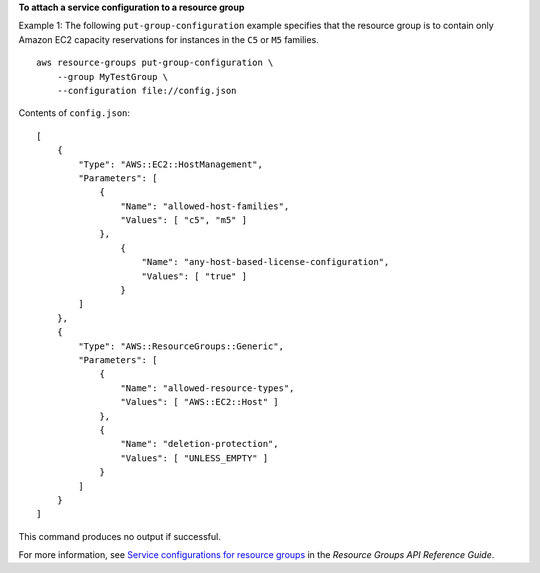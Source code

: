 **To attach a service configuration to a resource group**

Example 1: The following ``put-group-configuration`` example specifies that the resource group is to contain only Amazon EC2 capacity reservations for instances in the ``C5`` or ``M5`` families. ::

    aws resource-groups put-group-configuration \
        --group MyTestGroup \
        --configuration file://config.json

Contents of ``config.json``::

    [
        {
            "Type": "AWS::EC2::HostManagement",
            "Parameters": [
                {
                    "Name": "allowed-host-families",
                    "Values": [ "c5", "m5" ]
                },
                    {
                        "Name": "any-host-based-license-configuration",
                        "Values": [ "true" ]
                    }
            ]
        },
        {
            "Type": "AWS::ResourceGroups::Generic",
            "Parameters": [
                {
                    "Name": "allowed-resource-types",
                    "Values": [ "AWS::EC2::Host" ]
                },
                {
                    "Name": "deletion-protection",
                    "Values": [ "UNLESS_EMPTY" ]
                }
            ]
        }
    ]

This command produces no output if successful.

For more information, see `Service configurations for resource groups <https://docs.aws.amazon.com/ARG/latest/APIReference/about-slg.html>`__ in the *Resource Groups API Reference Guide*.
